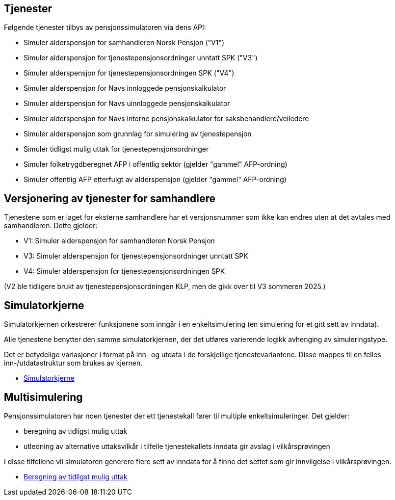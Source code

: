 == Tjenester

Følgende tjenester tilbys av pensjonssimulatoren via dens API:

* Simuler alderspensjon for samhandleren Norsk Pensjon ("V1")
* Simuler alderspensjon for tjenestepensjonsordninger unntatt SPK ("V3")
* Simuler alderspensjon for tjenestepensjonsordningen SPK ("V4")
* Simuler alderspensjon for Navs innloggede pensjonskalkulator
* Simuler alderspensjon for Navs uinnloggede pensjonskalkulator
* Simuler alderspensjon for Navs interne pensjonskalkulator for saksbehandlere/veiledere
* Simuler alderspensjon som grunnlag for simulering av tjenestepensjon
* Simuler tidligst mulig uttak for tjenestepensjonsordninger
* Simuler folketrygdberegnet AFP i offentlig sektor (gjelder "gammel" AFP-ordning)
* Simuler offentlig AFP etterfulgt av alderspensjon (gjelder "gammel" AFP-ordning)

== Versjonering av tjenester for samhandlere

Tjenestene som er laget for eksterne samhandlere har et versjonsnummer som ikke kan endres uten at det avtales med samhandleren.
Dette gjelder:

* V1: Simuler alderspensjon for samhandleren Norsk Pensjon
* V3: Simuler alderspensjon for tjenestepensjonsordninger unntatt SPK
* V4: Simuler alderspensjon for tjenestepensjonsordningen SPK

(V2 ble tidligere brukt av tjenestepensjonsordningen KLP, men de gikk over til V3 sommeren 2025.)

== Simulatorkjerne

Simulatorkjernen orkestrerer funksjonene som inngår i en enkeltsimulering (en simulering for et gitt sett av inndata).

Alle tjenestene benytter den samme simulatorkjernen, der det utføres varierende logikk avhenging av simuleringstype.

Det er betydelige variasjoner i format på inn- og utdata i de forskjellige tjenestevariantene. Disse mappes til en felles inn-/utdatastruktur som brukes av kjernen.

* xref:simulatorkjerne.adoc[Simulatorkjerne]

== Multisimulering

Pensjonssimulatoren har noen tjenester der ett tjenestekall fører til multiple enkeltsimuleringer. Det gjelder:

* beregning av tidligst mulig uttak
* utledning av alternative uttaksvilkår i tilfelle tjenestekallets inndata gir avslag i vilkårsprøvingen

I disse tilfellene vil simulatoren generere flere sett av inndata for å finne det settet som gir innvilgelse i vilkårsprøvingen.

* xref:uttak.adoc[Beregning av tidligst mulig uttak]
